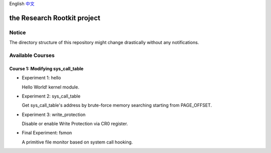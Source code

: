 English `中文 <README-zh_CN.rst>`_

the Research Rootkit project
============================


Notice
------

The directory structure of this repository might change drastically
without any notifications.


Available Courses
-----------------

Course 1: Modifying sys_call_table
++++++++++++++++++++++++++++++++++

- Experiment 1: hello

  Hello World! kernel module.

- Experiment 2: sys_call_table

  Get sys_call_table's address by brute-force memory searching
  starting from PAGE_OFFSET.

- Experiment 3: write_protection

  Disable or enable Write Protection via CR0 register.

- Final Experiment: fsmon

  A primitive file monitor based on system call hooking.
